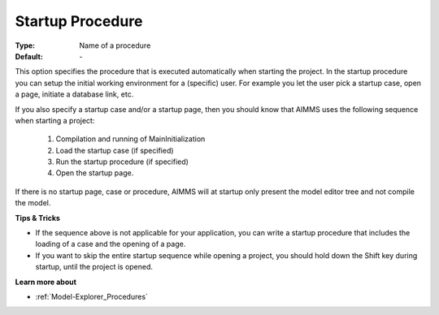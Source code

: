 

.. _option-AIMMS-startup_procedure:


Startup Procedure
=================



:Type:	Name of a procedure	
:Default:	\-	



This option specifies the procedure that is executed automatically when starting the project. In the startup procedure you can setup the initial working environment for a (specific) user. For example you let the user pick a startup case, open a page, initiate a database link, etc.

If you also specify a startup case and/or a startup page, then you should know that AIMMS uses the following sequence when starting a project:

    1.	Compilation and running of MainInitialization

    2.	Load the startup case (if specified)

    3.	Run the startup procedure (if specified)

    4.	Open the startup page.



If there is no startup page, case or procedure, AIMMS will at startup only present the model editor tree and not compile the model.



**Tips & Tricks** 

*	If the sequence above is not applicable for your application, you can write a startup procedure that includes the loading of a case and the opening of a page.
*	If you want to skip the entire startup sequence while opening a project, you should hold down the Shift key during startup, until the project is opened.




**Learn more about** 

*	:ref:`Model-Explorer_Procedures`  



